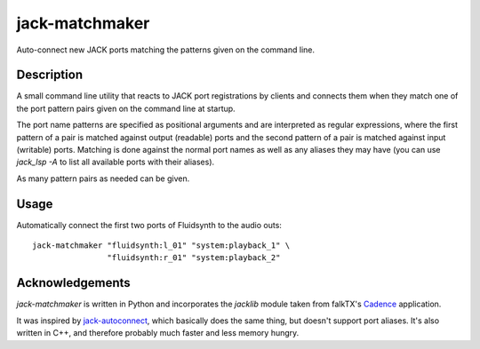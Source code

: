 jack-matchmaker
===============

Auto-connect new JACK ports matching the patterns given on the command line.

Description
-----------

A small command line utility that reacts to JACK port registrations by clients and connects them
when they match one of the port pattern pairs given on the command line at startup.

The port name patterns are specified as positional arguments and are interpreted as regular
expressions, where the first pattern of a pair is matched against output (readable) ports and the
second pattern of a pair is matched against input (writable) ports. Matching is done against the
normal port names as well as any aliases they may have (you can use `jack_lsp -A` to list all
available ports with their aliases).

As many pattern pairs as needed can be given.


Usage
-----

Automatically connect the first two ports of Fluidsynth to the audio outs::

    jack-matchmaker "fluidsynth:l_01" "system:playback_1" \
                    "fluidsynth:r_01" "system:playback_2"


Acknowledgements
----------------

`jack-matchmaker` is written in Python and incorporates the `jacklib` module taken from falkTX's
Cadence_ application.

It was inspired by jack-autoconnect_, which basically does the same thing, but doesn't
support port aliases. It's also written in C++, and therefore probably much faster and less
memory hungry.

.. _cadence: https://github.com/falkTX/Cadence/blob/master/src/jacklib.py
.. _jack-autoconnect: https://github.com/kripton/jack_autoconnect
